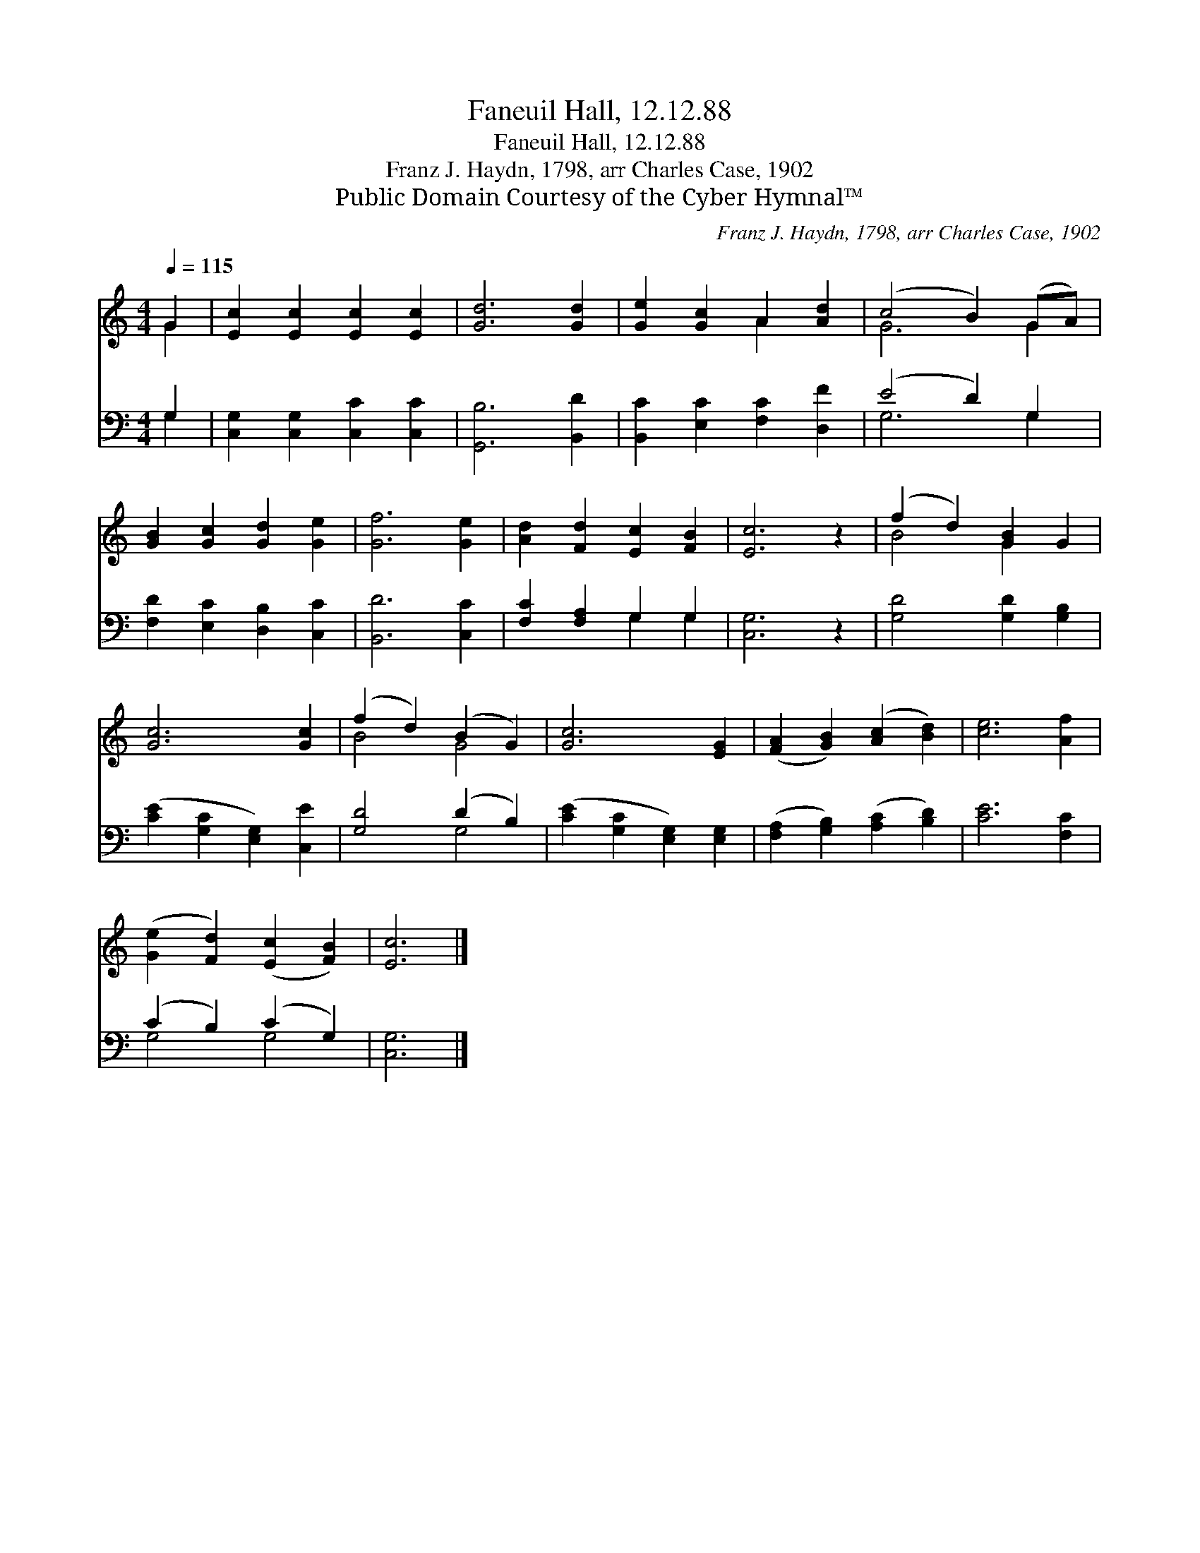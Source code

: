 X:1
T:Faneuil Hall, 12.12.88
T:Faneuil Hall, 12.12.88
T:Franz J. Haydn, 1798, arr Charles Case, 1902
T:Public Domain Courtesy of the Cyber Hymnal™
C:Franz J. Haydn, 1798, arr Charles Case, 1902
Z:Public Domain
Z:Courtesy of the Cyber Hymnal™
%%score ( 1 2 ) ( 3 4 )
L:1/8
Q:1/4=115
M:4/4
K:C
V:1 treble 
V:2 treble 
V:3 bass 
V:4 bass 
V:1
 G2 | [Ec]2 [Ec]2 [Ec]2 [Ec]2 | [Gd]6 [Gd]2 | [Ge]2 [Gc]2 A2 [Ad]2 | (c4 B2) (GA) | %5
 [GB]2 [Gc]2 [Gd]2 [Ge]2 | [Gf]6 [Ge]2 | [Ad]2 [Fd]2 [Ec]2 [FB]2 | [Ec]6 z2 | (f2 d2) [GB]2 G2 | %10
 [Gc]6 [Gc]2 | (f2 d2) (B2 G2) | [Gc]6 [EG]2 | ([FA]2 [GB]2) ([Ac]2 [Bd]2) | [ce]6 [Af]2 | %15
 ([Ge]2 [Fd]2) ([Ec]2 [FB]2) | [Ec]6 |] %17
V:2
 G2 | x8 | x8 | x4 A2 x2 | G6 G2 | x8 | x8 | x8 | x8 | B4 G2 x2 | x8 | B4 G4 | x8 | x8 | x8 | x8 | %16
 x6 |] %17
V:3
 G,2 | [C,G,]2 [C,G,]2 [C,C]2 [C,C]2 | [G,,B,]6 [B,,D]2 | [B,,C]2 [E,C]2 [F,C]2 [D,F]2 | %4
 (E4 D2) G,2 | [F,D]2 [E,C]2 [D,B,]2 [C,C]2 | [B,,D]6 [C,C]2 | [F,C]2 [F,A,]2 G,2 G,2 | %8
 [C,G,]6 z2 | [G,D]4 [G,D]2 [G,B,]2 | ([CE]2 [G,C]2 [E,G,]2) [C,E]2 | [G,D]4 (D2 B,2) | %12
 ([CE]2 [G,C]2 [E,G,]2) [E,G,]2 | ([F,A,]2 [G,B,]2) ([A,C]2 [B,D]2) | [CE]6 [F,C]2 | %15
 (C2 B,2) (C2 G,2) | [C,G,]6 |] %17
V:4
 G,2 | x8 | x8 | x8 | G,6 G,2 | x8 | x8 | x4 G,2 G,2 | x8 | x8 | x8 | x4 G,4 | x8 | x8 | x8 | %15
 G,4 G,4 | x6 |] %17

